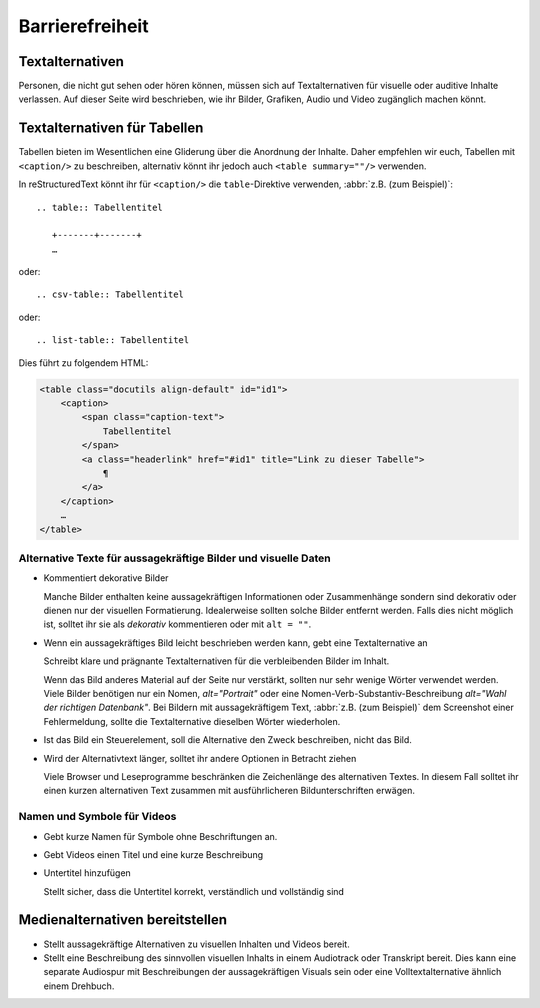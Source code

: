 Barrierefreiheit
================

Textalternativen
----------------

Personen, die nicht gut sehen oder hören können, müssen sich auf
Textalternativen für visuelle oder auditive Inhalte verlassen. Auf dieser Seite
wird beschrieben, wie ihr Bilder, Grafiken, Audio und Video zugänglich machen
könnt.

Textalternativen für Tabellen
-----------------------------

Tabellen bieten im Wesentlichen eine Gliderung über die Anordnung der Inhalte.
Daher empfehlen wir euch, Tabellen mit ``<caption/>`` zu beschreiben, alternativ
könnt ihr jedoch auch ``<table summary=""/>`` verwenden.

In reStructuredText könnt ihr für ``<caption/>`` die ``table``-Direktive
verwenden, :abbr:`z.B. (zum Beispiel)`::

    .. table:: Tabellentitel

       +-------+-------+
       …

oder::

    .. csv-table:: Tabellentitel

oder::

    .. list-table:: Tabellentitel

Dies führt zu folgendem HTML:

.. code-block:: html

    <table class="docutils align-default" id="id1">
        <caption>
            <span class="caption-text">
                Tabellentitel
            </span>
            <a class="headerlink" href="#id1" title="Link zu dieser Tabelle">
                ¶
            </a>
        </caption>
        …
    </table>

Alternative Texte für aussagekräftige Bilder und visuelle Daten
~~~~~~~~~~~~~~~~~~~~~~~~~~~~~~~~~~~~~~~~~~~~~~~~~~~~~~~~~~~~~~~

* Kommentiert dekorative Bilder

  Manche Bilder enthalten keine aussagekräftigen Informationen oder
  Zusammenhänge sondern sind dekorativ oder dienen nur der visuellen
  Formatierung. Idealerweise sollten solche Bilder entfernt werden. Falls dies
  nicht möglich ist, solltet ihr sie als *dekorativ* kommentieren oder mit ``alt
  = ""``.

  .. seealso::
     * `An alt Decision Tree
       <https://www.w3.org/WAI/tutorials/images/decision-tree/>`_
     * `WAI Decorative Images
       <https://www.w3.org/WAI/tutorials/images/decorative/>`_
     * `WebAIM Decorative Images
       <https://webaim.org/techniques/alttext/#decorative>`_

* Wenn ein aussagekräftiges Bild leicht beschrieben werden kann, gebt eine
  Textalternative an

  Schreibt klare und prägnante Textalternativen für die verbleibenden Bilder im
  Inhalt.

  Wenn das Bild anderes Material auf der Seite nur verstärkt, sollten nur sehr
  wenige Wörter verwendet werden. Viele Bilder benötigen nur ein Nomen,
  `alt="Portrait"` oder eine Nomen-Verb-Substantiv-Beschreibung `alt="Wahl der
  richtigen Datenbank"`. Bei Bildern mit aussagekräftigem Text, :abbr:`z.B. (zum
  Beispiel)` dem Screenshot einer Fehlermeldung, sollte die Textalternative
  dieselben Wörter wiederholen.

* Ist das Bild ein Steuerelement, soll die Alternative den Zweck beschreiben,
  nicht das Bild.

  .. seealso::
     * `Functional Images
       <https://www.w3.org/WAI/tutorials/images/functional/>`_

* Wird der Alternativtext länger, solltet ihr andere Optionen in Betracht ziehen

  Viele Browser und Leseprogramme beschränken die Zeichenlänge des alternativen
  Textes. In diesem Fall solltet ihr einen kurzen alternativen Text zusammen mit
  ausführlicheren Bildunterschriften erwägen.

  .. seealso::
     * `Complex Images <https://www.w3.org/WAI/tutorials/images/complex/>`_

Namen und Symbole für Videos
~~~~~~~~~~~~~~~~~~~~~~~~~~~~

* Gebt kurze Namen für Symbole ohne Beschriftungen an.

  .. seealso::
     * `Icon Usability <https://www.nngroup.com/articles/icon-usability/>`_

* Gebt Videos einen Titel und eine kurze Beschreibung

  .. seealso::
     * `How to Write the Best YouTube Descriptions: Tips and Examples
       <https://blog.hootsuite.com/youtube-descriptions/>`_
     * `Providing a short text alternative that describes the purpose of live
       audio-only and live video-only content
       <https://www.w3.org/WAI/WCAG21/Techniques/general/G68>`_
     * `Providing a short text alternative which is the accepted name or a
       descriptive name of the non-text content
       <https://www.w3.org/WAI/WCAG21/Techniques/general/G100>`_

* Untertitel hinzufügen

  Stellt sicher, dass die Untertitel korrekt, verständlich und vollständig sind

  .. seealso::
     * `Captions/Subtitles <https://www.w3.org/WAI/media/av/captions/>`_
     * `508 Accessible Videos – How to Caption Videos
       <https://web.archive.org/web/20250121043050/https://digital.gov/2014/06/30/508-accessible-videos-how-to-caption-videos/>`_
     * `BBC Subtitle Guidelines <https://www.bbc.co.uk/accessibility/forproducts/guides/subtitles/>`_

Medienalternativen bereitstellen
--------------------------------

* Stellt aussagekräftige Alternativen zu visuellen Inhalten und Videos bereit.

  .. seealso::
     * `Providing audio that describes the important video content and
       describing it as such
       <https://www.w3.org/WAI/WCAG21/Techniques/general/G166>`_
     * `Understanding Success Criterion 1.2.5: Audio Description (Prerecorded)
       <https://www.w3.org/WAI/WCAG21/Understanding/audio-description-prerecorded.html>`_

* Stellt eine Beschreibung des sinnvollen visuellen Inhalts in einem Audiotrack
  oder Transkript bereit. Dies kann eine separate Audiospur mit Beschreibungen
  der aussagekräftigen Visuals sein oder eine Volltextalternative ähnlich einem Drehbuch.

  .. seealso::
     * `Transcripts <https://www.w3.org/WAI/media/av/transcripts/>`_
     * `Providing a movie with extended audio descriptions
       <https://www.w3.org/WAI/WCAG21/Techniques/general/G8>`_
     * `Providing an alternative for time based media
       <https://www.w3.org/WAI/WCAG21/Techniques/general/G69>`_
     * `Placing a link to the alternative for time-based media immediately next
       to the non-text content
       <https://www.w3.org/WAI/WCAG21/Techniques/general/G58>`_
     * `Providing a second, user-selectable, audio track that includes audio
       descriptions <https://www.w3.org/WAI/WCAG21/Techniques/general/G78>`_
     * `Providing an alternative for time-based media for video-only content
       <https://www.w3.org/WAI/WCAG21/Techniques/general/G159>`_
     * `Providing a version of a movie with audio descriptions
       <https://www.w3.org/WAI/WCAG21/Techniques/general/G173>`_
     * `Understanding Success Criterion 1.2.8: Media Alternative (Prerecorded)
       <https://www.w3.org/WAI/WCAG21/Understanding/media-alternative-prerecorded.html>`_
     * `WCAG confusion around audio description
       <https://www.visionaustralia.org/news/2019-08-23/wcag-confusion-around-audio-description-0>`_
